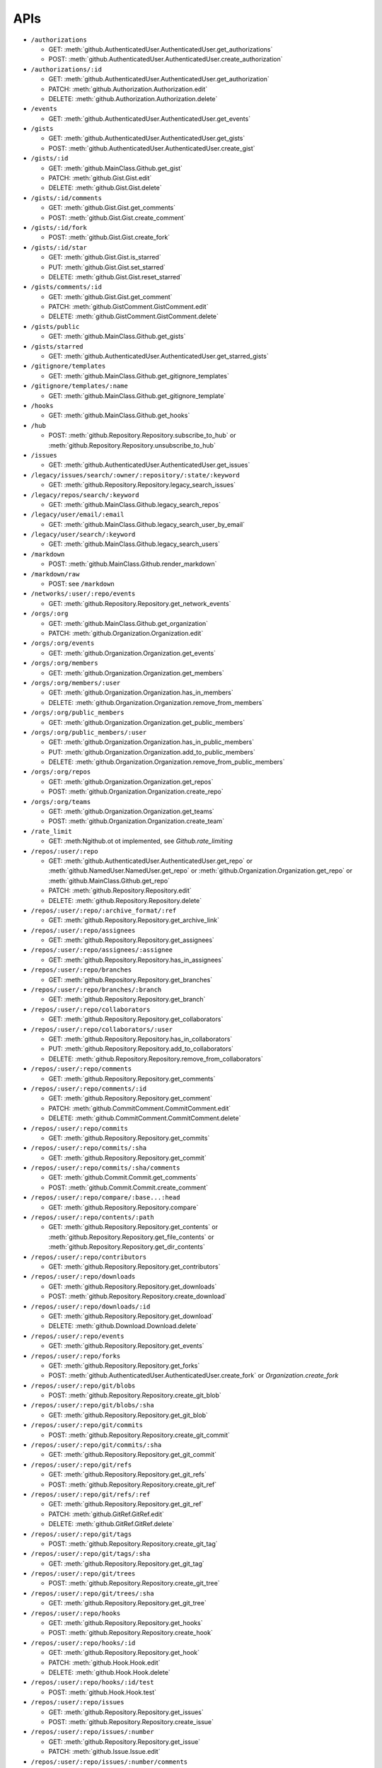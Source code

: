 APIs
====

* ``/authorizations``

  * GET: :meth:`github.AuthenticatedUser.AuthenticatedUser.get_authorizations`
  * POST: :meth:`github.AuthenticatedUser.AuthenticatedUser.create_authorization`

* ``/authorizations/:id``

  * GET: :meth:`github.AuthenticatedUser.AuthenticatedUser.get_authorization`
  * PATCH: :meth:`github.Authorization.Authorization.edit`
  * DELETE: :meth:`github.Authorization.Authorization.delete`

* ``/events``

  * GET: :meth:`github.AuthenticatedUser.AuthenticatedUser.get_events`

* ``/gists``

  * GET: :meth:`github.AuthenticatedUser.AuthenticatedUser.get_gists`
  * POST: :meth:`github.AuthenticatedUser.AuthenticatedUser.create_gist`

* ``/gists/:id``

  * GET: :meth:`github.MainClass.Github.get_gist`
  * PATCH: :meth:`github.Gist.Gist.edit`
  * DELETE: :meth:`github.Gist.Gist.delete`

* ``/gists/:id/comments``

  * GET: :meth:`github.Gist.Gist.get_comments`
  * POST: :meth:`github.Gist.Gist.create_comment`

* ``/gists/:id/fork``

  * POST: :meth:`github.Gist.Gist.create_fork`

* ``/gists/:id/star``

  * GET: :meth:`github.Gist.Gist.is_starred`
  * PUT: :meth:`github.Gist.Gist.set_starred`
  * DELETE: :meth:`github.Gist.Gist.reset_starred`

* ``/gists/comments/:id``

  * GET: :meth:`github.Gist.Gist.get_comment`
  * PATCH: :meth:`github.GistComment.GistComment.edit`
  * DELETE: :meth:`github.GistComment.GistComment.delete`

* ``/gists/public``

  * GET: :meth:`github.MainClass.Github.get_gists`

* ``/gists/starred``

  * GET: :meth:`github.AuthenticatedUser.AuthenticatedUser.get_starred_gists`

* ``/gitignore/templates``

  * GET: :meth:`github.MainClass.Github.get_gitignore_templates`

* ``/gitignore/templates/:name``

  * GET: :meth:`github.MainClass.Github.get_gitignore_template`

* ``/hooks``

  * GET: :meth:`github.MainClass.Github.get_hooks`

* ``/hub``

  * POST: :meth:`github.Repository.Repository.subscribe_to_hub` or :meth:`github.Repository.Repository.unsubscribe_to_hub`

* ``/issues``

  * GET: :meth:`github.AuthenticatedUser.AuthenticatedUser.get_issues`

* ``/legacy/issues/search/:owner/:repository/:state/:keyword``

  * GET: :meth:`github.Repository.Repository.legacy_search_issues`

* ``/legacy/repos/search/:keyword``

  * GET: :meth:`github.MainClass.Github.legacy_search_repos`

* ``/legacy/user/email/:email``

  * GET: :meth:`github.MainClass.Github.legacy_search_user_by_email`

* ``/legacy/user/search/:keyword``

  * GET: :meth:`github.MainClass.Github.legacy_search_users`

* ``/markdown``

  * POST: :meth:`github.MainClass.Github.render_markdown`

* ``/markdown/raw``

  * POST: see ``/markdown``

* ``/networks/:user/:repo/events``

  * GET: :meth:`github.Repository.Repository.get_network_events`

* ``/orgs/:org``

  * GET: :meth:`github.MainClass.Github.get_organization`
  * PATCH: :meth:`github.Organization.Organization.edit`

* ``/orgs/:org/events``

  * GET: :meth:`github.Organization.Organization.get_events`

* ``/orgs/:org/members``

  * GET: :meth:`github.Organization.Organization.get_members`

* ``/orgs/:org/members/:user``

  * GET: :meth:`github.Organization.Organization.has_in_members`
  * DELETE: :meth:`github.Organization.Organization.remove_from_members`

* ``/orgs/:org/public_members``

  * GET: :meth:`github.Organization.Organization.get_public_members`

* ``/orgs/:org/public_members/:user``

  * GET: :meth:`github.Organization.Organization.has_in_public_members`
  * PUT: :meth:`github.Organization.Organization.add_to_public_members`
  * DELETE: :meth:`github.Organization.Organization.remove_from_public_members`

* ``/orgs/:org/repos``

  * GET: :meth:`github.Organization.Organization.get_repos`
  * POST: :meth:`github.Organization.Organization.create_repo`

* ``/orgs/:org/teams``

  * GET: :meth:`github.Organization.Organization.get_teams`
  * POST: :meth:`github.Organization.Organization.create_team`

* ``/rate_limit``

  * GET: :meth:Ngithub.ot ot implemented, see `Github.rate_limiting`

* ``/repos/:user/:repo``

  * GET: :meth:`github.AuthenticatedUser.AuthenticatedUser.get_repo` or :meth:`github.NamedUser.NamedUser.get_repo` or :meth:`github.Organization.Organization.get_repo` or :meth:`github.MainClass.Github.get_repo`
  * PATCH: :meth:`github.Repository.Repository.edit`
  * DELETE: :meth:`github.Repository.Repository.delete`

* ``/repos/:user/:repo/:archive_format/:ref``

  * GET: :meth:`github.Repository.Repository.get_archive_link`

* ``/repos/:user/:repo/assignees``

  * GET: :meth:`github.Repository.Repository.get_assignees`

* ``/repos/:user/:repo/assignees/:assignee``

  * GET: :meth:`github.Repository.Repository.has_in_assignees`

* ``/repos/:user/:repo/branches``

  * GET: :meth:`github.Repository.Repository.get_branches`

* ``/repos/:user/:repo/branches/:branch``

  * GET: :meth:`github.Repository.Repository.get_branch`

* ``/repos/:user/:repo/collaborators``

  * GET: :meth:`github.Repository.Repository.get_collaborators`

* ``/repos/:user/:repo/collaborators/:user``

  * GET: :meth:`github.Repository.Repository.has_in_collaborators`
  * PUT: :meth:`github.Repository.Repository.add_to_collaborators`
  * DELETE: :meth:`github.Repository.Repository.remove_from_collaborators`

* ``/repos/:user/:repo/comments``

  * GET: :meth:`github.Repository.Repository.get_comments`

* ``/repos/:user/:repo/comments/:id``

  * GET: :meth:`github.Repository.Repository.get_comment`
  * PATCH: :meth:`github.CommitComment.CommitComment.edit`
  * DELETE: :meth:`github.CommitComment.CommitComment.delete`

* ``/repos/:user/:repo/commits``

  * GET: :meth:`github.Repository.Repository.get_commits`

* ``/repos/:user/:repo/commits/:sha``

  * GET: :meth:`github.Repository.Repository.get_commit`

* ``/repos/:user/:repo/commits/:sha/comments``

  * GET: :meth:`github.Commit.Commit.get_comments`
  * POST: :meth:`github.Commit.Commit.create_comment`

* ``/repos/:user/:repo/compare/:base...:head``

  * GET: :meth:`github.Repository.Repository.compare`

* ``/repos/:user/:repo/contents/:path``

  * GET: :meth:`github.Repository.Repository.get_contents` or :meth:`github.Repository.Repository.get_file_contents` or :meth:`github.Repository.Repository.get_dir_contents`

* ``/repos/:user/:repo/contributors``

  * GET: :meth:`github.Repository.Repository.get_contributors`

* ``/repos/:user/:repo/downloads``

  * GET: :meth:`github.Repository.Repository.get_downloads`
  * POST: :meth:`github.Repository.Repository.create_download`

* ``/repos/:user/:repo/downloads/:id``

  * GET: :meth:`github.Repository.Repository.get_download`
  * DELETE: :meth:`github.Download.Download.delete`

* ``/repos/:user/:repo/events``

  * GET: :meth:`github.Repository.Repository.get_events`

* ``/repos/:user/:repo/forks``

  * GET: :meth:`github.Repository.Repository.get_forks`
  * POST: :meth:`github.AuthenticatedUser.AuthenticatedUser.create_fork` or `Organization.create_fork`

* ``/repos/:user/:repo/git/blobs``

  * POST: :meth:`github.Repository.Repository.create_git_blob`

* ``/repos/:user/:repo/git/blobs/:sha``

  * GET: :meth:`github.Repository.Repository.get_git_blob`

* ``/repos/:user/:repo/git/commits``

  * POST: :meth:`github.Repository.Repository.create_git_commit`

* ``/repos/:user/:repo/git/commits/:sha``

  * GET: :meth:`github.Repository.Repository.get_git_commit`

* ``/repos/:user/:repo/git/refs``

  * GET: :meth:`github.Repository.Repository.get_git_refs`
  * POST: :meth:`github.Repository.Repository.create_git_ref`

* ``/repos/:user/:repo/git/refs/:ref``

  * GET: :meth:`github.Repository.Repository.get_git_ref`
  * PATCH: :meth:`github.GitRef.GitRef.edit`
  * DELETE: :meth:`github.GitRef.GitRef.delete`

* ``/repos/:user/:repo/git/tags``

  * POST: :meth:`github.Repository.Repository.create_git_tag`

* ``/repos/:user/:repo/git/tags/:sha``

  * GET: :meth:`github.Repository.Repository.get_git_tag`

* ``/repos/:user/:repo/git/trees``

  * POST: :meth:`github.Repository.Repository.create_git_tree`

* ``/repos/:user/:repo/git/trees/:sha``

  * GET: :meth:`github.Repository.Repository.get_git_tree`

* ``/repos/:user/:repo/hooks``

  * GET: :meth:`github.Repository.Repository.get_hooks`
  * POST: :meth:`github.Repository.Repository.create_hook`

* ``/repos/:user/:repo/hooks/:id``

  * GET: :meth:`github.Repository.Repository.get_hook`
  * PATCH: :meth:`github.Hook.Hook.edit`
  * DELETE: :meth:`github.Hook.Hook.delete`

* ``/repos/:user/:repo/hooks/:id/test``

  * POST: :meth:`github.Hook.Hook.test`

* ``/repos/:user/:repo/issues``

  * GET: :meth:`github.Repository.Repository.get_issues`
  * POST: :meth:`github.Repository.Repository.create_issue`

* ``/repos/:user/:repo/issues/:number``

  * GET: :meth:`github.Repository.Repository.get_issue`
  * PATCH: :meth:`github.Issue.Issue.edit`

* ``/repos/:user/:repo/issues/:number/comments``

  * GET: :meth:`github.Issue.Issue.get_comments` or :meth:`gituhub.PullRequest.PullRequest.get_issue_comments`
  * POST: :meth:`github.Issue.Issue.create_comment` or :meth:`gituhub.PullRequest.PullRequest.create_issue_comment`

* ``/repos/:user/:repo/issues/:number/events``

  * GET: :meth:`github.Issue.Issue.get_events`

* ``/repos/:user/:repo/issues/:number/labels``

  * GET: :meth:`github.Issue.Issue.get_labels`
  * POST: :meth:`github.Issue.Issue.add_to_labels`
  * PUT: :meth:`github.Issue.Issue.set_labels`
  * DELETE: :meth:`github.Issue.Issue.delete_labels`

* ``/repos/:user/:repo/issues/:number/labels/:name``

  * DELETE: :meth:`github.Issue.Issue.remove_from_labels`

* ``/repos/:user/:repo/issues/comments``

  * GET: :meth:`github.Repository.Repository.get_issues_comments`

* ``/repos/:user/:repo/issues/comments/:id``

  * GET: :meth:`github.Issue.Issue.get_comment` or :meth:`gituhub.PullRequest.PullRequest.get_issue_comment`
  * PATCH: :meth:`github.IssueComment.IssueComment.edit`
  * DELETE: :meth:`github.IssueComment.IssueComment.delete`

* ``/repos/:user/:repo/issues/events``

  * GET: :meth:`github.Repository.Repository.get_issues_events`

* ``/repos/:user/:repo/issues/events/:id``

  * GET: :meth:`github.Repository.Repository.get_issues_event`

* ``/repos/:user/:repo/keys``

  * GET: :meth:`github.Repository.Repository.get_keys`
  * POST: :meth:`github.Repository.Repository.create_key`

* ``/repos/:user/:repo/keys/:id``

  * GET: :meth:`github.Repository.Repository.get_key`
  * PATCH: :meth:`github.RepositoryKey.RepositoryKey.edit`
  * DELETE: :meth:`github.RepositoryKey.RepositoryKey.delete`

* ``/repos/:user/:repo/labels``

  * GET: :meth:`github.Repository.Repository.get_labels`
  * POST: :meth:`github.Repository.Repository.create_label`

* ``/repos/:user/:repo/labels/:name``

  * GET: :meth:`github.Repository.Repository.get_label`
  * PATCH: :meth:`github.Label.Label.edit`
  * DELETE: :meth:`github.Label.Label.delete`

* ``/repos/:user/:repo/languages``

  * GET: :meth:`github.Repository.Repository.get_languages`

* ``/repos/:user/:repo/merges``

  * POST: :meth:`github.Repository.Repository.merge`

* ``/repos/:user/:repo/milestones``

  * GET: :meth:`github.Repository.Repository.get_milestones`
  * POST: :meth:`github.Repository.Repository.create_milestone`

* ``/repos/:user/:repo/milestones/:number``

  * GET: :meth:`github.Repository.Repository.get_milestone`
  * PATCH: :meth:`github.Milestone.Milestone.edit`
  * DELETE: :meth:`github.Milestone.Milestone.delete`

* ``/repos/:user/:repo/milestones/:number/labels``

  * GET: :meth:`github.Milestone.Milestone.get_labels`

* ``/repos/:user/:repo/pulls``

  * GET: :meth:`github.Repository.Repository.get_pulls`
  * POST: :meth:`github.Repository.Repository.create_pull`

* ``/repos/:user/:repo/pulls/:number``

  * GET: :meth:`github.Repository.Repository.get_pull`
  * PATCH: :meth:`github.PullRequest.PullRequest.edit`

* ``/repos/:user/:repo/pulls/:number/comments``

  * GET: :meth:`github.PullRequest.PullRequest.get_comments` or :meth:`github.PullRequest.PullRequest.get_review_comments`
  * POST: :meth:`github.PullRequest.PullRequest.create_comment` or :meth:`github.PullRequest.PullRequest.create_review_comment`

* ``/repos/:user/:repo/pulls/:number/commits``

  * GET: :meth:`github.PullRequest.PullRequest.get_commits`

* ``/repos/:user/:repo/pulls/:number/files``

  * GET: :meth:`github.PullRequest.PullRequest.get_files`

* ``/repos/:user/:repo/pulls/:number/merge``

  * GET: :meth:`github.PullRequest.PullRequest.is_merged`
  * PUT: :meth:`github.PullRequest.PullRequest.merge`

* ``/repos/:user/:repo/pulls/comments``

  * GET: :meth:`github.Repository.Repository.get_pulls_comments` or :meth:`github.Repository.Repository.get_pulls_review_comments`

* ``/repos/:user/:repo/pulls/comments/:number``

  * GET: :meth:`github.PullRequest.PullRequest.get_comment` or :meth:`github.PullRequest.PullRequest.get_review_comment`
  * PATCH: :meth:`github.PullRequestComment.PullRequestComment.edit`
  * DELETE: :meth:`github.PullRequestComment.PullRequestComment.delete`

* ``/repos/:user/:repo/readme``

  * GET: :meth:`github.Repository.Repository.get_readme`

* ``/repos/:user/:repo/stargazers``

  * GET: :meth:`github.Repository.Repository.get_stargazers`

* ``/repos/:user/:repo/statuses/:sha``

  * GET: :meth:`github.Commit.Commit.get_statuses`
  * POST: :meth:`github.Commit.Commit.create_status`

* ``/repos/:user/:repo/subscribers``

  * GET: :meth:`github.Repository.Repository.get_subscribers`

* ``/repos/:user/:repo/tags``

  * GET: :meth:`github.Repository.Repository.get_tags`

* ``/repos/:user/:repo/teams``

  * GET: :meth:`github.Repository.Repository.get_teams`

* ``/repos/:user/:repo/watchers``

  * GET: :meth:`github.Repository.Repository.get_watchers`

* ``/teams/:id``

  * GET: :meth:`github.Organization.Organization.get_team`
  * PATCH: :meth:`github.Team.Team.edit`
  * DELETE: :meth:`github.Team.Team.delete`

* ``/teams/:id/members``

  * GET: :meth:`github.Team.Team.get_members`

* ``/teams/:id/members/:user``

  * GET: :meth:`github.Team.Team.has_in_members`
  * PUT: :meth:`github.Team.Team.add_to_members`
  * DELETE: :meth:`github.Team.Team.remove_from_members`

* ``/teams/:id/repos``

  * GET: :meth:`github.Team.Team.get_repos`

* ``/teams/:id/repos/:user/:repo``

  * GET: :meth:`github.Team.Team.has_in_repos`
  * PUT: :meth:`github.Team.Team.add_to_repos`
  * DELETE: :meth:`github.Team.Team.remove_from_repos`

* ``/user``

  * GET: :meth:`github.MainClass.Github.get_user`
  * PATCH: :meth:`github.AuthenticatedUser.AuthenticatedUser.edit`

* ``/user/emails``

  * GET: :meth:`github.AuthenticatedUser.AuthenticatedUser.get_emails`
  * POST: :meth:`github.AuthenticatedUser.AuthenticatedUser.add_to_emails`
  * DELETE: :meth:`github.AuthenticatedUser.AuthenticatedUser.remove_from_emails`

* ``/user/followers``

  * GET: :meth:`github.AuthenticatedUser.AuthenticatedUser.get_followers`

* ``/user/following``

  * GET: :meth:`github.AuthenticatedUser.AuthenticatedUser.get_following`

* ``/user/following/:user``

  * GET: :meth:`github.AuthenticatedUser.AuthenticatedUser.has_in_following`
  * PUT: :meth:`github.AuthenticatedUser.AuthenticatedUser.add_to_following`
  * DELETE: :meth:`github.AuthenticatedUser.AuthenticatedUser.remove_from_following`

* ``/user/keys``

  * GET: :meth:`github.AuthenticatedUser.AuthenticatedUser.get_keys`
  * POST: :meth:`github.AuthenticatedUser.AuthenticatedUser.create_key`

* ``/user/keys/:id``

  * GET: :meth:`github.AuthenticatedUser.AuthenticatedUser.get_key`
  * PATCH: :meth:`github.UserKey.UserKey.edit`
  * DELETE: :meth:`github.UserKey.UserKey.delete`

* ``/user/orgs``

  * GET: :meth:`github.AuthenticatedUser.AuthenticatedUser.get_orgs`

* ``/user/repos``

  * GET: :meth:`github.AuthenticatedUser.AuthenticatedUser.get_repos`
  * POST: :meth:`github.AuthenticatedUser.AuthenticatedUser.create_repo`

* ``/user/starred``

  * GET: :meth:`github.AuthenticatedUser.AuthenticatedUser.get_starred`

* ``/user/starred/:user/:repo``

  * GET: :meth:`github.AuthenticatedUser.AuthenticatedUser.has_in_starred`
  * PUT: :meth:`github.AuthenticatedUser.AuthenticatedUser.add_to_starred`
  * DELETE: :meth:`github.AuthenticatedUser.AuthenticatedUser.remove_from_starred`

* ``/user/subscriptions``

  * GET: :meth:`github.AuthenticatedUser.AuthenticatedUser.get_subscriptions`

* ``/user/subscriptions/:user/:repo``

  * GET: :meth:`github.AuthenticatedUser.AuthenticatedUser.has_in_subscriptions`
  * PUT: :meth:`github.AuthenticatedUser.AuthenticatedUser.add_to_subscriptions`
  * DELETE: :meth:`github.AuthenticatedUser.AuthenticatedUser.remove_from_subscriptions`

* ``/user/watched``

  * GET: :meth:`github.AuthenticatedUser.AuthenticatedUser.get_watched`

* ``/user/watched/:user/:repo``

  * GET: :meth:`github.AuthenticatedUser.AuthenticatedUser.has_in_watched`
  * PUT: :meth:`github.AuthenticatedUser.AuthenticatedUser.add_to_watched`
  * DELETE: :meth:`github.AuthenticatedUser.AuthenticatedUser.remove_from_watched`

* ``/users/:user``

  * GET: :meth:`github.MainClass.Github.get_user`

* ``/users/:user/events``

  * GET: :meth:`github.NamedUser.NamedUser.get_events`

* ``/users/:user/events/orgs/:org``

  * GET: :meth:`github.AuthenticatedUser.AuthenticatedUser.get_organization_events`

* ``/users/:user/events/public``

  * GET: :meth:`github.NamedUser.NamedUser.get_public_events`

* ``/users/:user/followers``

  * GET: :meth:`github.NamedUser.NamedUser.get_followers`

* ``/users/:user/following``

  * GET: :meth:`github.NamedUser.NamedUser.get_following`

* ``/users/:user/gists``

  * GET: :meth:`github.NamedUser.NamedUser.get_gists`
  * POST: :meth:`github.NamedUser.NamedUser.create_gist`

* ``/users/:user/keys``

  * GET: :meth:`github.NamedUser.NamedUser.get_keys`

* ``/users/:user/orgs``

  * GET: :meth:`github.NamedUser.NamedUser.get_orgs`

* ``/users/:user/received_events``

  * GET: :meth:`github.NamedUser.NamedUser.get_received_events`

* ``/users/:user/received_events/public``

  * GET: :meth:`github.NamedUser.NamedUser.get_public_received_events`

* ``/users/:user/repos``

  * GET: :meth:`github.NamedUser.NamedUser.get_repos`

* ``/users/:user/starred``

  * GET: :meth:`github.NamedUser.NamedUser.get_starred`

* ``/users/:user/subscriptions``

  * GET: :meth:`github.NamedUser.NamedUser.get_subscriptions`

* ``/users/:user/watched``

  * GET: :meth:`github.NamedUser.NamedUser.get_watched`

